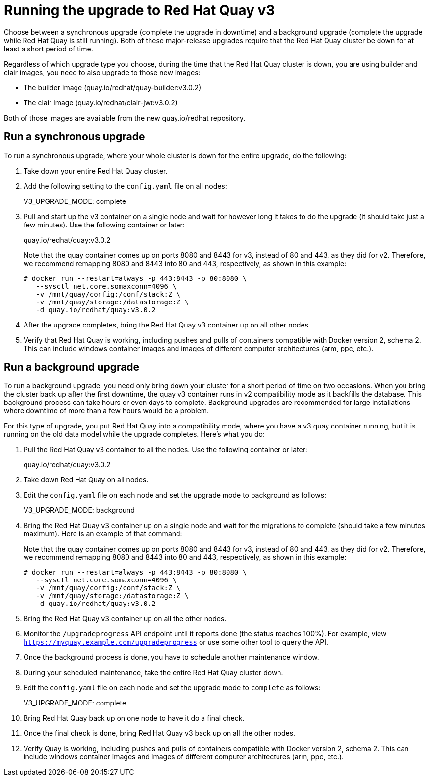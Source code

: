 [[upgrade-v3-proc]] 
= Running the upgrade to Red Hat Quay v3

Choose between a synchronous upgrade (complete the upgrade in downtime)
and a background upgrade (complete the upgrade while Red Hat Quay is still running).
Both of these major-release upgrades require that the Red Hat Quay cluster be down
for at least a short period of time.

Regardless of which upgrade type you choose, during the time that the Red Hat Quay
cluster is down, you are using builder and clair images, you need to also upgrade to
those new images:

* The builder image (quay.io/redhat/quay-builder:v3.0.2)
* The clair image (quay.io/redhat/clair-jwt:v3.0.2)

Both of those images are available from the new quay.io/redhat repository.

[[sync-upgrade-v3]]
== Run a synchronous upgrade
To run a synchronous upgrade, where your whole cluster is down for the entire upgrade, do the following:

. Take down your entire Red Hat Quay cluster.

. Add the following setting to the `config.yaml` file on all nodes:
+
====
V3_UPGRADE_MODE: complete
====

. Pull and start up the v3 container on a single node and wait for however long it takes to do the upgrade
(it should take just a few minutes). Use the following container or later:
+
====
quay.io/redhat/quay:v3.0.2
====
+
Note that the quay container comes up on ports 8080 and 8443 for v3, instead
of 80 and 443, as they did for v2. Therefore, we recommend remapping 8080
and 8443 into 80 and 443, respectively, as shown in this example:

+
```
# docker run --restart=always -p 443:8443 -p 80:8080 \
   --sysctl net.core.somaxconn=4096 \
   -v /mnt/quay/config:/conf/stack:Z \
   -v /mnt/quay/storage:/datastorage:Z \
   -d quay.io/redhat/quay:v3.0.2
```

. After the upgrade completes, bring the Red Hat Quay v3 container up on all other nodes.

. Verify that Red Hat Quay is working, including pushes and pulls of containers compatible with Docker version 2, schema 2.
This can include windows container images and images of different computer architectures (arm, ppc, etc.).

[[background-upgrade-v3]]
== Run a background upgrade
To run a background upgrade, you need only bring down your cluster for a short period of time on two occasions. When you
bring the cluster back up after the first downtime, the quay v3 container runs in v2 compatibility mode as it backfills the database.
This background process can take hours or even days to complete. Background upgrades are recommended for
large installations where downtime of more than a few hours would be a problem.

For this type of upgrade, you put Red Hat Quay into a compatibility mode, where you have a v3 quay container
running, but it is running on the old data model while the upgrade completes. Here's what you do:

. Pull the Red Hat Quay v3 container to all the nodes. Use the following container or later:
+
====
quay.io/redhat/quay:v3.0.2
====

. Take down Red Hat Quay on all nodes.

. Edit the `config.yaml` file on each node and set the upgrade mode to background as follows:
+
====
V3_UPGRADE_MODE: background
====

. Bring the Red Hat Quay v3 container up on a single node and wait for the migrations to
complete (should take a few minutes maximum).
Here is an example of that command:
+
Note that the quay container comes up on ports 8080 and 8443 for v3, instead
of 80 and 443, as they did for v2. Therefore, we recommend remapping 8080
and 8443 into 80 and 443, respectively, as shown in this example:

+
```
# docker run --restart=always -p 443:8443 -p 80:8080 \
   --sysctl net.core.somaxconn=4096 \
   -v /mnt/quay/config:/conf/stack:Z \
   -v /mnt/quay/storage:/datastorage:Z \
   -d quay.io/redhat/quay:v3.0.2
```

. Bring the Red Hat Quay v3 container up on all the other nodes.

. Monitor the `/upgradeprogress` API endpoint until it reports done (the status reaches 100%).
For example, view `https://myquay.example.com/upgradeprogress` or use some other tool to query the API.

. Once the background process is done, you have to schedule another maintenance window.

. During your scheduled maintenance, take the entire Red Hat Quay cluster down.

. Edit the `config.yaml` file on each node and set the upgrade mode to `complete` as follows:
+
====
V3_UPGRADE_MODE: complete
====

. Bring Red Hat Quay back up on one node to have it do a final check.

. Once the final check is done, bring Red Hat Quay v3 back up on all the other nodes.

. Verify Quay is working, including pushes and pulls of containers compatible with Docker version 2, schema 2.
This can include windows container images and images of different computer architectures (arm, ppc, etc.).
